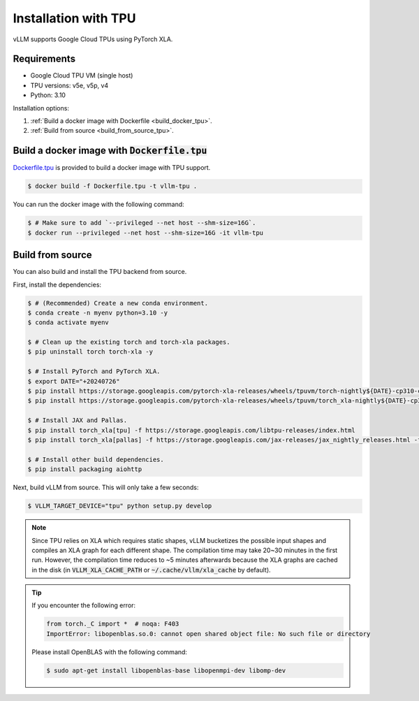.. _installation_tpu:

Installation with TPU
=====================

vLLM supports Google Cloud TPUs using PyTorch XLA.

Requirements
------------

* Google Cloud TPU VM (single host)
* TPU versions: v5e, v5p, v4
* Python: 3.10

Installation options:

1. :ref:`Build a docker image with Dockerfile <build_docker_tpu>`.
2. :ref:`Build from source <build_from_source_tpu>`.

.. _build_docker_tpu:

Build a docker image with :code:`Dockerfile.tpu`
------------------------------------------------

`Dockerfile.tpu <https://github.com/vllm-project/vllm/blob/main/Dockerfile.tpu>`_ is provided to build a docker image with TPU support.

.. code-block:: console

    $ docker build -f Dockerfile.tpu -t vllm-tpu .


You can run the docker image with the following command:

.. code-block:: console

    $ # Make sure to add `--privileged --net host --shm-size=16G`.
    $ docker run --privileged --net host --shm-size=16G -it vllm-tpu


.. _build_from_source_tpu:

Build from source
-----------------

You can also build and install the TPU backend from source.

First, install the dependencies:

.. code-block:: console

    $ # (Recommended) Create a new conda environment.
    $ conda create -n myenv python=3.10 -y
    $ conda activate myenv

    $ # Clean up the existing torch and torch-xla packages.
    $ pip uninstall torch torch-xla -y

    $ # Install PyTorch and PyTorch XLA.
    $ export DATE="+20240726"
    $ pip install https://storage.googleapis.com/pytorch-xla-releases/wheels/tpuvm/torch-nightly${DATE}-cp310-cp310-linux_x86_64.whl
    $ pip install https://storage.googleapis.com/pytorch-xla-releases/wheels/tpuvm/torch_xla-nightly${DATE}-cp310-cp310-linux_x86_64.whl

    $ # Install JAX and Pallas.
    $ pip install torch_xla[tpu] -f https://storage.googleapis.com/libtpu-releases/index.html
    $ pip install torch_xla[pallas] -f https://storage.googleapis.com/jax-releases/jax_nightly_releases.html -f https://storage.googleapis.com/jax-releases/jaxlib_nightly_releases.html

    $ # Install other build dependencies.
    $ pip install packaging aiohttp


Next, build vLLM from source. This will only take a few seconds:

.. code-block:: console

    $ VLLM_TARGET_DEVICE="tpu" python setup.py develop


.. note::

    Since TPU relies on XLA which requires static shapes, vLLM bucketizes the possible input shapes and compiles an XLA graph for each different shape.
    The compilation time may take 20~30 minutes in the first run.
    However, the compilation time reduces to ~5 minutes afterwards because the XLA graphs are cached in the disk (in :code:`VLLM_XLA_CACHE_PATH` or :code:`~/.cache/vllm/xla_cache` by default).


.. tip::

    If you encounter the following error:

    .. code-block:: console

        from torch._C import *  # noqa: F403
        ImportError: libopenblas.so.0: cannot open shared object file: No such file or directory


    Please install OpenBLAS with the following command:

    .. code-block:: console

        $ sudo apt-get install libopenblas-base libopenmpi-dev libomp-dev

